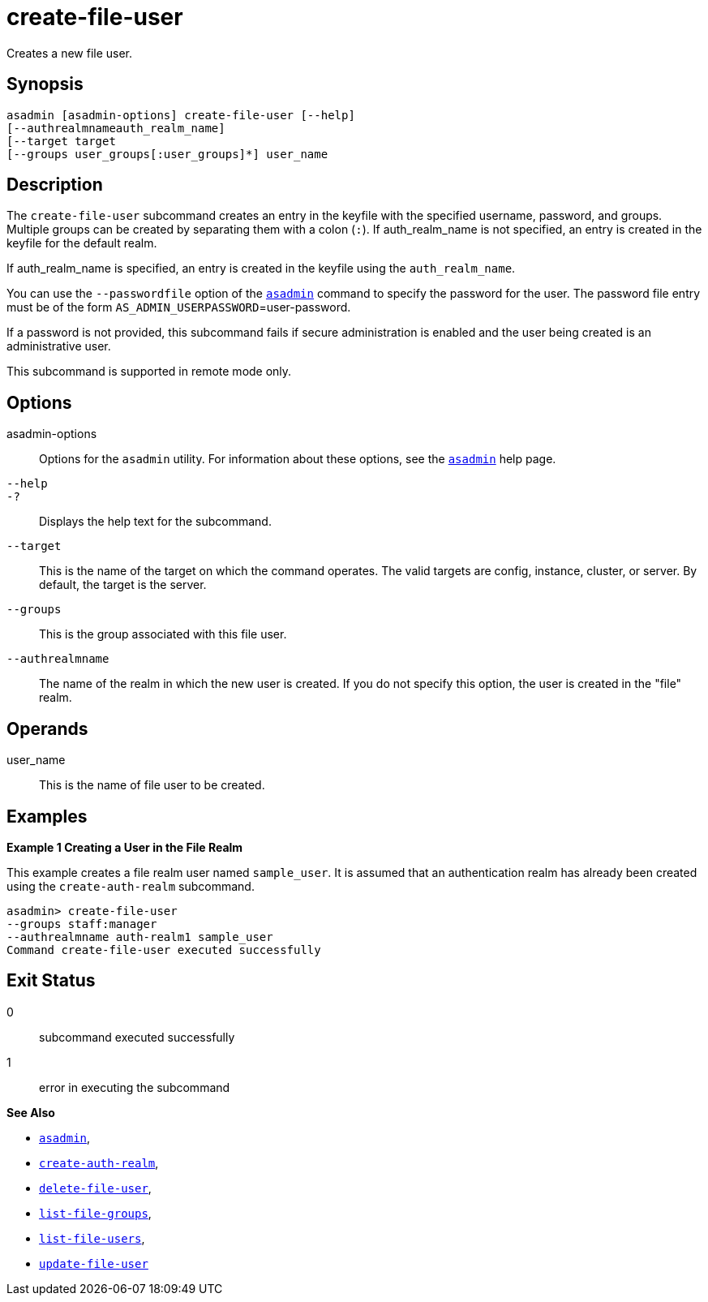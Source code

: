 [[create-file-user]]
= create-file-user

Creates a new file user.

[[synopsis]]
== Synopsis

[source,shell]
----
asadmin [asadmin-options] create-file-user [--help]
[--authrealmnameauth_realm_name]
[--target target
[--groups user_groups[:user_groups]*] user_name
----

[[description]]
== Description

The `create-file-user` subcommand creates an entry in the keyfile with the specified username, password, and groups.
Multiple groups can be created by separating them with a colon (`:`). If auth_realm_name is not specified, an entry is created in the keyfile for the default realm.

If auth_realm_name is specified, an entry is created in the keyfile using the `auth_realm_name`.

You can use the `--passwordfile` option of the xref:Technical Documentation/Payara Server Documentation/Command Reference/asadmin.adoc#asadmin-1m[`asadmin`] command to specify the password for the user. The password file entry must be of the form `AS_ADMIN_USERPASSWORD`=user-password.

If a password is not provided, this subcommand fails if secure administration is enabled and the user being created is an administrative user.

This subcommand is supported in remote mode only.

[[options]]
== Options

asadmin-options::
  Options for the `asadmin` utility. For information about these options, see the xref:Technical Documentation/Payara Server Documentation/Command Reference/asadmin.adoc#asadmin-1m[`asadmin`] help page.
`--help`::
`-?`::
  Displays the help text for the subcommand.
`--target`::
  This is the name of the target on which the command operates. The valid targets are config, instance, cluster, or server. By default, the target is the server.
`--groups`::
  This is the group associated with this file user.
`--authrealmname`::
  The name of the realm in which the new user is created. If you do not specify this option, the user is created in the "file" realm.

[[operands]]
== Operands

user_name::
  This is the name of file user to be created.

[[examples]]
== Examples

*Example 1 Creating a User in the File Realm*

This example creates a file realm user named `sample_user`. It is assumed that an authentication realm has already been created using the `create-auth-realm` subcommand.

[source,shell]
----
asadmin> create-file-user
--groups staff:manager
--authrealmname auth-realm1 sample_user
Command create-file-user executed successfully
----

[[exit-status]]
== Exit Status

0::
  subcommand executed successfully
1::
  error in executing the subcommand

*See Also*

* xref:Technical Documentation/Payara Server Documentation/Command Reference/asadmin.adoc#asadmin-1m[`asadmin`],
* xref:Technical Documentation/Payara Server Documentation/Command Reference/create-auth-realm.adoc#create-auth-realm[`create-auth-realm`],
* xref:Technical Documentation/Payara Server Documentation/Command Reference/delete-file-user.adoc#delete-file-user[`delete-file-user`],
* xref:Technical Documentation/Payara Server Documentation/Command Reference/list-file-groups.adoc#list-file-groups[`list-file-groups`],
* xref:Technical Documentation/Payara Server Documentation/Command Reference/list-file-users.adoc#list-file-users[`list-file-users`],
* xref:Technical Documentation/Payara Server Documentation/Command Reference/update-file-user.adoc#update-file-user[`update-file-user`]


